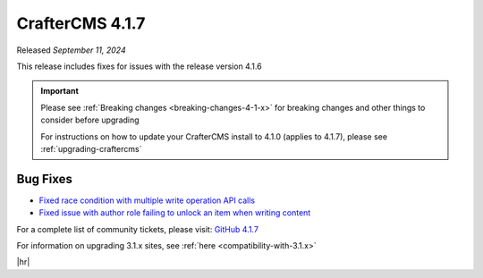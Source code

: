.. index:: CrafterCMS 4.1.7 Release Notes

----------------
CrafterCMS 4.1.7
----------------

Released *September 11, 2024*

This release includes fixes for issues with the release version 4.1.6

.. important::

    Please see :ref:`Breaking changes <breaking-changes-4-1-x>` for breaking changes and other
    things to consider before upgrading

    For instructions on how to update your CrafterCMS install to 4.1.0 (applies to 4.1.7),
    please see :ref:`upgrading-craftercms`

^^^^^^^^^
Bug Fixes
^^^^^^^^^
* `Fixed race condition with multiple write operation API calls <https://github.com/craftercms/craftercms/issues/7244>`__
* `Fixed issue with author role failing to unlock an item when writing content <https://github.com/craftercms/craftercms/issues/7236>`__

For a complete list of community tickets, please visit: `GitHub 4.1.7 <https://github.com/orgs/craftercms/projects/18/views/1>`__

For information on upgrading 3.1.x sites, see :ref:`here <compatibility-with-3.1.x>`

|hr|
